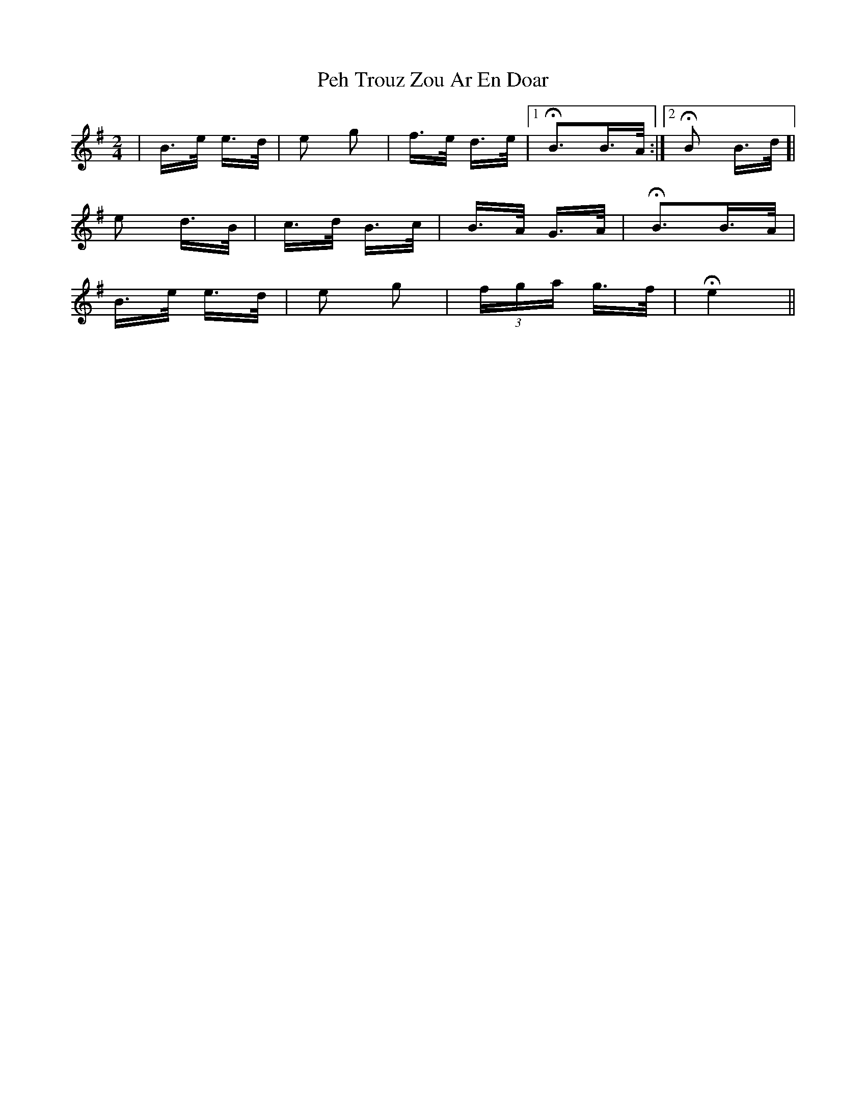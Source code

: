 X: 32055
T: Peh Trouz Zou Ar En Doar
R: polka
M: 2/4
K: Eminor
|B>e e>d|e2 g2|f>e d>e|1 HB3B>A:|2 HB2 B>d]|
e2 d>B|c>d B>c|B>A G>A|HB3B>A|
B>e e>d|e2 g2|(3fga g>f|H e4||

